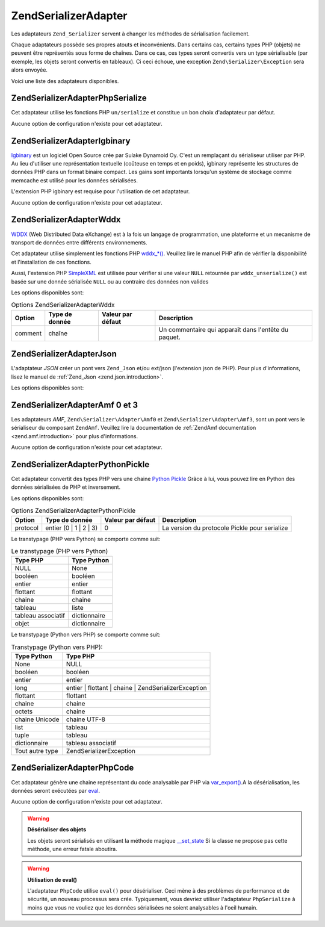 .. EN-Revision: none
.. _zend.serializer.adapter:

Zend\Serializer\Adapter
=======================

Les adaptateurs ``Zend_Serializer`` servent à changer les méthodes de sérialisation facilement.

Chaque adaptateurs possède ses propres atouts et inconvénients. Dans certains cas, certains types PHP (objets) ne
peuvent être représentés sous forme de chaînes. Dans ce cas, ces types seront convertis vers un type
sérialisable (par exemple, les objets seront convertis en tableaux). Ci ceci échoue, une exception
``Zend\Serializer\Exception`` sera alors envoyée.

Voici une liste des adaptateurs disponibles.

.. _zend.serializer.adapter.phpserialize:

Zend\Serializer\Adapter\PhpSerialize
------------------------------------

Cet adaptateur utilise les fonctions PHP ``un/serialize`` et constitue un bon choix d'adaptateur par défaut.

Aucune option de configuration n'existe pour cet adaptateur.

.. _zend.serializer.adapter.igbinary:

Zend\Serializer\Adapter\Igbinary
--------------------------------

`Igbinary`_ est un logiciel Open Source crée par Sulake Dynamoid Oy. C'est un remplaçant du sérialiseur utiliser
par PHP. Au lieu d'utiliser une représentation textuelle (coûteuse en temps et en poids), igbinary représente les
structures de données PHP dans un format binaire compact. Les gains sont importants lorsqu'un système de stockage
comme memcache est utilisé pour les données sérialisées.

L'extension PHP igbinary est requise pour l'utilisation de cet adaptateur.

Aucune option de configuration n'existe pour cet adaptateur.

.. _zend.serializer.adapter.wddx:

Zend\Serializer\Adapter\Wddx
----------------------------

`WDDX`_ (Web Distributed Data eXchange) est à la fois un langage de programmation, une plateforme et un mecanisme
de transport de données entre différents environnements.

Cet adaptateur utilise simplement les fonctions PHP `wddx_*()`_. Veuillez lire le manuel PHP afin de vérifier la
disponibilité et l'installation de ces fonctions.

Aussi, l'extension PHP `SimpleXML`_ est utilisée pour vérifier si une valeur ``NULL`` retournée par
``wddx_unserialize()`` est basée sur une donnée sérialisée ``NULL`` ou au contraire des données non valides

Les options disponibles sont:

.. _zend.serializer.adapter.wddx.table.options:

.. table:: Options Zend\Serializer\Adapter\Wddx

   +-------+--------------+-----------------+-----------------------------------------------------+
   |Option |Type de donnée|Valeur par défaut|Description                                          |
   +=======+==============+=================+=====================================================+
   |comment|chaîne        |                 |Un commentaire qui apparaît dans l'entête du paquet. |
   +-------+--------------+-----------------+-----------------------------------------------------+

.. _zend.serializer.adapter.json:

Zend\Serializer\Adapter\Json
----------------------------

L'adaptateur *JSON* créer un pont vers ``Zend_Json`` et/ou ext/json (l'extension json de PHP). Pour plus
d'informations, lisez le manuel de :ref:`Zend_Json <zend.json.introduction>`.

Les options disponibles sont:

.. _zend.serializer.adapter.json.table.options:

.. table:: Options Zend\Serializer\Adapter\Json

   +--------------------+-----------------+---------------------+-----------+
   |Option              |Type de donnée   |Valeur par défaut    |Description|
   +====================+=================+=====================+===========+
   |cycleCheck          |booléen          |false                |Voyez      |
   +--------------------+-----------------+---------------------+-----------+
   |objectDecodeType    |Zend\Json\Json::TYPE_*|Zend\Json\Json::TYPE_ARRAY|Voyez      |
   +--------------------+-----------------+---------------------+-----------+
   |enableJsonExprFinder|booléen          |false                |Voyez      |
   +--------------------+-----------------+---------------------+-----------+

.. _zend.serializer.adapter.amf03:

Zend\Serializer\Adapter\Amf 0 et 3
----------------------------------

Les adaptateurs *AMF*, ``Zend\Serializer\Adapter\Amf0`` et ``Zend\Serializer\Adapter\Amf3``, sont un pont vers le
sérialiseur du composant ``ZendAmf``. Veuillez lire la documentation de :ref:`ZendAmf documentation
<zend.amf.introduction>` pour plus d'informations.

Aucune option de configuration n'existe pour cet adaptateur.

.. _zend.serializer.adapter.pythonpickle:

Zend\Serializer\Adapter\PythonPickle
------------------------------------

Cet adaptateur convertit des types PHP vers une chaine `Python Pickle`_ Grâce à lui, vous pouvez lire en Python
des données sérialisées de PHP et inversement.

Les options disponibles sont:

.. _zend.serializer.adapter.pythonpickle.table.options:

.. table:: Options Zend\Serializer\Adapter\PythonPickle

   +--------+----------------------+-----------------+---------------------------------------------+
   |Option  |Type de donnée        |Valeur par défaut|Description                                  |
   +========+======================+=================+=============================================+
   |protocol|entier (0 | 1 | 2 | 3)|0                |La version du protocole Pickle pour serialize|
   +--------+----------------------+-----------------+---------------------------------------------+

Le transtypage (PHP vers Python) se comporte comme suit:

.. _zend.serializer.adapter.pythonpickle.table.php2python:

.. table:: Le transtypage (PHP vers Python)

   +------------------+------------+
   |Type PHP          |Type Python |
   +==================+============+
   |NULL              |None        |
   +------------------+------------+
   |booléen           |booléen     |
   +------------------+------------+
   |entier            |entier      |
   +------------------+------------+
   |flottant          |flottant    |
   +------------------+------------+
   |chaine            |chaine      |
   +------------------+------------+
   |tableau           |liste       |
   +------------------+------------+
   |tableau associatif|dictionnaire|
   +------------------+------------+
   |objet             |dictionnaire|
   +------------------+------------+

Le transtypage (Python vers PHP) se comporte comme suit:

.. _zend.serializer.adapter.pythonpickle.table.python2php:

.. table:: Transtypage (Python vers PHP):

   +---------------+------------------------------------------------------+
   |Type Python    |Type PHP                                              |
   +===============+======================================================+
   |None           |NULL                                                  |
   +---------------+------------------------------------------------------+
   |booléen        |booléen                                               |
   +---------------+------------------------------------------------------+
   |entier         |entier                                                |
   +---------------+------------------------------------------------------+
   |long           |entier | flottant | chaine | Zend\Serializer\Exception|
   +---------------+------------------------------------------------------+
   |flottant       |flottant                                              |
   +---------------+------------------------------------------------------+
   |chaine         |chaine                                                |
   +---------------+------------------------------------------------------+
   |octets         |chaine                                                |
   +---------------+------------------------------------------------------+
   |chaine Unicode |chaine UTF-8                                          |
   +---------------+------------------------------------------------------+
   |list           |tableau                                               |
   +---------------+------------------------------------------------------+
   |tuple          |tableau                                               |
   +---------------+------------------------------------------------------+
   |dictionnaire   |tableau associatif                                    |
   +---------------+------------------------------------------------------+
   |Tout autre type|Zend\Serializer\Exception                             |
   +---------------+------------------------------------------------------+

.. _zend.serializer.adapter.phpcode:

Zend\Serializer\Adapter\PhpCode
-------------------------------

Cet adaptateur génère une chaine représentant du code analysable par PHP via `var_export()`_.A la
désérialisation, les données seront exécutées par `eval`_.

Aucune option de configuration n'existe pour cet adaptateur.

.. warning::

   **Désérialiser des objets**

   Les objets seront sérialisés en utilisant la méthode magique `\__set_state`_ Si la classe ne propose pas
   cette méthode, une erreur fatale aboutira.

.. warning::

   **Utilisation de eval()**

   L'adaptateur ``PhpCode`` utilise ``eval()`` pour désérialiser. Ceci mène à des problèmes de performance et
   de sécurité, un nouveau processus sera crée. Typiquement, vous devriez utiliser l'adaptateur ``PhpSerialize``
   à moins que vous ne vouliez que les données sérialisées ne soient analysables à l'oeil humain.



.. _`Igbinary`: http://opensource.dynamoid.com
.. _`WDDX`: http://wikipedia.org/wiki/WDDX
.. _`wddx_*()`: http://php.net/manual/book.wddx.php
.. _`SimpleXML`: http://php.net/manual/book.simplexml.php
.. _`Python Pickle`: http://docs.python.org/library/pickle.html
.. _`var_export()`: http://php.net/manual/function.var-export.php
.. _`eval`: http://php.net/manual/function.eval.php
.. _`\__set_state`: http://php.net/manual/language.oop5.magic.php#language.oop5.magic.set-state
